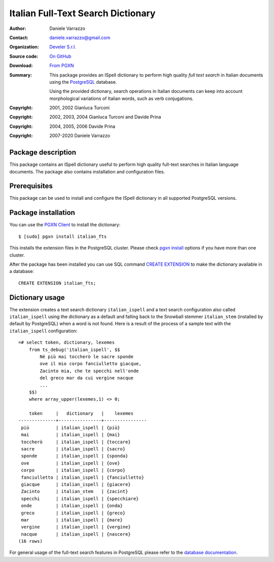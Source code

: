 ===================================
Italian Full-Text Search Dictionary
===================================

:Author: Daniele Varrazzo
:Contact: daniele.varrazzo@gmail.com
:Organization: `Develer S.r.l. <http://www.develer.com>`__
:Source code: `On GitHub <https://github.com/dvarrazzo/italian_fts/>`__
:Download: `From PGXN <https://pgxn.org/dist/italian_fts/>`__

:Summary: This package provides an ISpell dictionary to perform high quality
    *full text search* in Italian documents using the PostgreSQL_ database.

    Using the provided dictionary, search operations in Italian documents can
    keep into account morphological variations of Italian words, such as verb
    conjugations.

    .. _PostgreSQL: http://www.postgresql.org


:Copyright: 2001, 2002 Gianluca Turconi
:Copyright: 2002, 2003, 2004 Gianluca Turconi and Davide Prina
:Copyright: 2004, 2005, 2006 Davide Prina
:Copyright: 2007-2020 Daniele Varrazzo


Package description
===================

This package contains an ISpell dictionary useful to perform high quality
full-text searches in Italian language documents. The package also contains
installation and configuration files.


Prerequisites
=============

This package can be used to install and configure the ISpell dictionary in
all supported PostgreSQL versions.


Package installation
====================

You can use the `PGXN Client`__ to install the dictionary::

    $ [sudo] pgxn install italian_fts

.. __: https://pgxn.github.io/pgxnclient/

This installs the extension files in the PostgreSQL cluster. Please check
`pgxn install`__ options if you have more than one cluster.

.. __: https://pgxn.github.io/pgxnclient/usage.html#pgxn-install

After the package has been installed you can use SQL command `CREATE
EXTENSION`__ to make the dictionary available in a database::

    CREATE EXTENSION italian_fts;

.. __: https://www.postgresql.org/docs/current/sql-createextension.html


Dictionary usage
================

The extension creates a text search dictionary ``italian_ispell`` and a text
search configuration also called ``italian_ispell`` using the dictionary as a
default and falling back to the Snowball stemmer ``italian_stem`` (installed
by default by PostgreSQL) when a word is not found.  Here is a result of the
process of a sample text with the ``italian_ispell`` configuration::

    =# select token, dictionary, lexemes
        from ts_debug('italian_ispell', $$
            Né più mai toccherò le sacre sponde
            ove il mio corpo fanciulletto giacque,
            Zacinto mia, che te specchi nell'onde
            del greco mar da cui vergine nacque
            ...
        $$)
        where array_upper(lexemes,1) <> 0;

        token     |   dictionary   |    lexemes
    --------------+----------------+----------------
     più          | italian_ispell | {più}
     mai          | italian_ispell | {mai}
     toccherò     | italian_ispell | {toccare}
     sacre        | italian_ispell | {sacro}
     sponde       | italian_ispell | {sponda}
     ove          | italian_ispell | {ove}
     corpo        | italian_ispell | {corpo}
     fanciulletto | italian_ispell | {fanciulletto}
     giacque      | italian_ispell | {giacere}
     Zacinto      | italian_stem   | {zacint}
     specchi      | italian_ispell | {specchiare}
     onde         | italian_ispell | {onda}
     greco        | italian_ispell | {greco}
     mar          | italian_ispell | {mare}
     vergine      | italian_ispell | {vergine}
     nacque       | italian_ispell | {nascere}
    (16 rows)

For general usage of the full-text search features in PostgreSQL please refer
to the `database documentation`__.

.. __: https://www.postgresql.org/docs/current/textsearch.html

